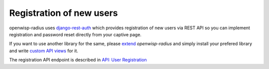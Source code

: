 =========================
Registration of new users
=========================

openwisp-radius uses `django-rest-auth <https://github.com/Tivix/django-rest-auth>`_
which provides registration of new users via REST API so you can implement
registration and password reset directly from your captive page.

If you want to use another library for the same, please `extend <how_to_extend.html>`_
*openwisp-radius* and simply install your prefered library and write
`custom API views <how_to_extend.html#extending-the-api-views>`_ for it.

The registration API endpoint is described in `API: User Registration <api.html#user-registration>`_
